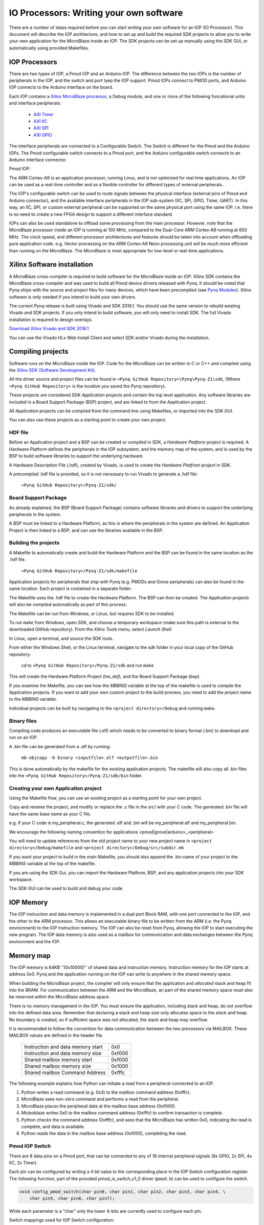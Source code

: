 IO Processors: Writing your own software
========================================

There are a number of steps required before you can start writing your own software for an IOP (IO Processor). This document will describe the IOP architecture, and how to set up and build the required SDK projects to allow you to write your own application for the MicroBlaze inside an IOP. The SDK projects can be set up manually using the SDK GUI, or automatically using provided Makefiles. 

IOP Processors
--------------

There are two types of IOP, a Pmod IOP and an Arduino IOP. The difference between the two IOPs is the number of peripherals in the IOP, and the switch and port tyep the IOP support. Pmod IOPs connect to PMOD ports, and Arduino IOP connects to the Arduino interface on the board. 

Each IOP contains a `Xilinx MicroBlaze processor <https://en.wikipedia.org/wiki/MicroBlaze>`_, a Debug module, and one or more of the following funcational units and interface peripherals:

   * `AXI Timer <http://www.xilinx.com/support/documentation/ip_documentation/axi_timer/v2_0/pg079-axi-timer.pdf>`_
   * `AXI IIC <http://www.xilinx.com/support/documentation/ip_documentation/axi_iic/v2_0/pg090-axi-iic.pdf>`_
   * `AXI SPI <http://www.xilinx.com/support/documentation/ip_documentation/axi_quad_spi/v3_2/pg153-axi-quad-spi.pdf>`_
   * `AXI GPIO <http://www.xilinx.com/support/documentation/ip_documentation/axi_gpio/v2_0/pg144-axi-gpio.pdf>`_ 

The interface peripherals are connected to a Configurable Switch. The Switch is different for the Pmod and the Arduino IOPs. The Pmod configurable switch connects to a Pmod port, and the Arduino configurable switch connects to an Arduino interface connector.

Pmod IOP:


.. image:: ./images/pmod_iop.jpg
   :align: center

   
The ARM Cortex-A9 is an application processor, running Linux, and is not optimized for real time applications. An IOP can be used as a real-time controller and as a flexible controller for different types of external peripherals.. 

The IOP's configurable switch can be used to route signals between the physical interface (external pins of Pmod and Arduino connector), and the available interface peripherals in the IOP sub-system (IIC, SPI, GPIO, Timer, UART). In this way, an IIC, SPI, or custom external peripheral can be supported on the same physical port using the same IOP. i.e. there is no need to create a new FPGA design to support a different interface standard. 
     
IOPs can also be used standalone to offload some processing from the main processor. However, note that the MicroBlaze processor inside an IOP is running at 100 MHz, compared to the Dual-Core ARM Cortex-A9 running at 650 MHz. The clock speed, and different processor architectures and features should be taken into account when offloading pure application code. e.g. Vector processing on the ARM Cortex-A9 Neon processing unit will be much more efficient than running on the MicroBlaze. The MicroBlaze is most appropriate for low-level or real-time applications.

Xilinx Software installation
----------------------------

A MicroBlaze cross-compiler is required to build software for the MicroBlaze inside an IOP.  Xilinx SDK contains the MicroBlaze cross-compiler and was used to build all Pmod device drivers released with Pynq.  It should be noted that Pynq ships with the source and project files for many devices, which have been precompiled (see `Pynq Modules <12_modules.html>`_). Xilinx software is only needed if you intend to build your own drivers. 

The current Pynq release is built using Vivado and SDK 2016.1. You should use the same version to rebuild existing Vivado and SDK projects. If you only intend to build software, you will only need to install SDK. The full Vivado installation is required to design overlays. 

`Download Xilinx Vivado and SDK 2016.1 <http://www.xilinx.com/support/download/index.html/content/xilinx/en/downloadNav/vivado-design-tools/2016-1.html>`_

You can use the Vivado HLx Web Install Client and select SDK and/or Vivado during the installation.

Compiling projects
--------------------------

Software runs on the MicroBlaze inside the IOP. Code for the MicroBlaze can be written in C or C++ and compiled using the `Xilinx SDK (Software Development Kit) <http://www.xilinx.com/products/design-tools/embedded-software/sdk.html>`_. 

All the driver source and project files can be found in ``<Pynq GitHub Repository>\Pynq\Pynq-Z1\sdk``,  (Where ``<Pynq GitHub Repository>`` is the location you saved the Pynq repository).  

These projects are considered SDK *Application* projects and contain the top level application. Any software libraries are included in a Board Support Package (BSP) project, and are linked to from the Application project. 

All *Application* projects can be compiled from the command line using Makefiles, or imported into the SDK GUI. 

You can also use these projects as a starting point to create your own project. 

HDF file
^^^^^^^^

Before an Application project and a BSP can be created or compiled in SDK, a *Hardware Platform*  project is required. A Hardware Platform defines the peripherals in the IOP subsystem, and the memory map of the system, and is used by the BSP to build software libraries to support the underlying hardware. 

A Hardware Description File (.hdf), created by Vivado, is used to create the *Hardware Platfrom*  project in SDK.

A precompiled .hdf file is provided, so it is not necessary to run Vivado to generate a .hdf file:

   ``<Pynq GitHub Repository>/Pynq-Z1/sdk/``

Board Support Package
^^^^^^^^^^^^^^^^^^^^^

As already explained, the BSP (Board Support Package) contains software libraries and drivers to support the underlying peripherals in the system.

A BSP must be linked to a Hardware Platform, as this is where the peripherals in the system are defined. An Application Project is then linked to a BSP, and can use the libraries available in the BSP.

Building the projects
^^^^^^^^^^^^^^^^^^^^^

A Makefile to automatically create and build the Hardware Platform and the BSP can be found in the same location as the .hdf file. 

    ``<Pynq GitHub Repository>/Pynq-Z1/sdk/makefile``

Application projects for peripherals that ship with Pynq (e.g. PMODs and Grove peripherals) can also be found in the same location. Each project is contained in a separate folder. 
   
The Makefile uses the .hdf file to create the Hardware Platform. The BSP can then be created. The Application projects will also be compiled automatically as part of this process.

The Makefile can be run from Windows, or Linux, but requires SDK to be installed.

To run ``make`` from Windows, open SDK, and choose a temporary workspace (make sure this path is external to the downloaded GitHub repository). From the *Xilinx Tools* menu, select *Launch Shell*

.. image:: ./images/sdk_launch_shell.jpg
   :scale: 75%
   :align: center

In Linux, open a terminal, and source the SDK tools.

From either the Windows Shell, or the Linux terminal, navigate to the sdk folder in your local copy of the GitHub repository: 

   cd to ``<Pynq GitHub Repository>/Pynq-Z1/sdk`` and run ``make``

.. image:: ./images/sdk_make.JPG
   :scale: 75%
   :align: center

.. image:: ./images/sdk_make_result.JPG
   :scale: 75%
   :align: center
   
This will create the Hardware Platform Project (*hw_def*), and the Board Support Package (*bsp*). 

If you examine the Makefile, you can see how the *MBBINS* variable at the top of the makefile is used to compile the Application projects. If you want to add your own custom project to the build process, you need to add the project name to the *MBBINS* variable. 

Individual projects can be built by navigating to the ``<project directory>/Debug`` and running ``make``.

Binary files
^^^^^^^^^^^^^

Compiling code produces an executable file (.elf) which needs to be converted to binary format (.bin) to download and run on an IOP. 

A .bin file can be generated from a .elf by running:

    ``mb-objcopy -O binary <inputfile>.elf <outputfile>.bin``

This is done automatically by the makefile for the existing application projects. The makefile will also copy all .bin files into the ``<Pynq GitHub Repository>/Pynq-Z1/sdk/bin`` folder.

Creating your own Application project
^^^^^^^^^^^^^^^^^^^^^^^^^^^^^^^^^^^^^

Using the Makefile flow, you can use an existing project as a starting point for your own project. 

Copy and rename the project, and modify or replace the .c file in the src/ with your C code. The generated .bin file will have the same base name as your C file. 

e.g. if your C code is my_peripheral.c, the generated .elf and .bin will be my_peripheral.elf and my_peripheral.bin.

We encourage the following naming convention for applications <pmod|grove|arduino>_<peripheral>

You will need to update references from the old project name to your new project name in ``<project directory>/Debug/makefile`` and ``<project directory>/Debug/src/subdir.mk``

If you want your project to build in the main Makefile, you should also append the .bin name of your project to the *MBBINS* variable at the top of the makefile.

If you are using the SDK Gui, you can import the Hardware Platform, BSP, and any application projects into your SDK workspace.

.. image:: ./images/sdk_import_bsp.jpg
   :scale: 75%
   :align: center


The SDK GUI can be used to build and debug your code.  
    
IOP Memory
----------

The IOP instruction and data memory is implemented in a dual port Block RAM, with one port connected to the IOP, and the other to the ARM processor. This allows an executable binary file to be written from the ARM (i.e. the Pynq environment) to the IOP instruction memory. The IOP can also be reset from Pynq, allowing the IOP to start executing the new program. The IOP data memory is also used as a mailbox for communication and data exchanges between the Pynq environment and the IOP.


Memory map
----------

The IOP memory is 64KB ''(0x10000)'' of shared data and instruction memory. Instruction memory for the IOP starts at address 0x0.
Pynq and the application running on the IOP can write to anywhere in the shared memory space.  

When building the MicroBlaze project, the compiler will only ensure that the application and *allocated* stack and heap fit into the BRAM. For communication between the ARM and the MicroBlaze, an part of the shared memory space must also be reserved within the MicroBlaze address space. 

There is no memory management in the IOP. You must ensure the application, including stack and heap, do not overflow into the defined data area. Remember that declaring a stack and heap size only allocates space to the stack and heap. No boundary is created, so if sufficient space was not allocated, the stack and heap may overflow.

It is recommended to follow the convention for data communication between the two processors via MAILBOX. These MAILBOX values are defined in the header file.  


   ================================= ========
   Instruction and data memory start 0x0
   Instruction and data memory size  0xf000
   Shared mailbox memory start       0xf000
   Shared mailbox memory size        0x1000
   Shared mailbox Command Address    0xfffc
   ================================= ========


The following example explains how Python can initiate a read from a peripheral connected to an IOP. 

1. Python writes a read command (e.g. 0x3) to the mailbox command address (0xfffc).
2. MicroBlaze sees non-zero command and performs a read from the peripheral.
3. MicroBlaze places the peripheral data at the mailbox base address (0xf000).
4. Micboblaze writes 0x0 to the mailbox command address (0xfffc) to confirm transaction is complete.
5. Python checks the command address (0xfffc), and sees that the MicroBlaze has written 0x0, indicating the read is complete, and data is available.
6. Python reads the data in the mailbox base address (0xf000), completing the read.


Pmod IOP Switch
^^^^^^^^^^^^^^^^^^^^^^^^^^^

There are 8 data pins on a Pmod port, that can be connected to any of 16 internal peripheral signals (8x GPIO, 2x SPI, 4x IIC, 2x Timer). 

Each pin can be configured by writing a 4 bit value to the corresponding place in the IOP Switch configuration register. 
The following function, part of the provided pmod_io_switch_v1_0 driver (``pmod.h``) can be used to configure the switch. 

.. code-block:: c

   void config_pmod_switch(char pin0, char pin1, char pin2, char pin3, char pin4, \
       char pin5, char pin6, char pin7);

While each parameter is a "char" only the lower 4-bits are currently used to configure each pin.

Switch mappings used for IOP Switch configuration:

========  ======= 
 Pin      Value  
========  =======
 GPIO_0   0x0  
 GPIO_1   0x1  
 GPIO_2   0x2  
 GPIO_3   0x3  
 GPIO_4   0x4  
 GPIO_5   0x5  
 GPIO_6   0x6  
 GPIO_7   0x7  
 SCL      0x8  
 SDA      0x9  
 SPICLK   0xa  
 MISO     0xb  
 MOSI     0xc  
 SS       0xd  
 PWM      0xe
 TIMER    0xf
========  =======

For example, to connect the physical pins GPIO 0-7 to the internal GPIO_0 - GPIO_7:

.. code-block:: c

   config_pmod_switch(GPIO_0, GPIO_1, GPIO_2, GPIO_3, GPIO_4, \
       GPIO_5, GPIO_6, GPIO_7);

From Python all the constants and addresses for the IOP can be found in:

    ``<Pynq GitHub Repository>/python/pynq/iop/iop_const.py``

Note that if two or more pins are connected to the same signal, the pins are OR'd together internally. This is not recommended. 
    
pmod_io_switch_v1_0 driver
--------------------------
``pmod.h`` and ``pmod.c`` are part of the *pmod_io_switch_v1_0* driver, and contain an API, addresses, and constant definitions that can be used to write code for an IOP.

   ``<Pynq GitHub Repository>/Pynq-Z1/vivado/ip/pmod_io_switch_1.0/drivers/pmod_io_switch_v1_0/src/``

This code is automatically compiled into the BSP. Any application linking to the BSP can use the Pmod library by including the header file:

.. code-block:: c

   #include "pmod.h"

Any application that uses the Pmod driver should also call pmod_init() at the beginning of the application. 

Running code on different IOPs
------------------------------------------

The shared memory is the only connection between the ARM and the IOPs. That shared memory of a MicroBlaze is mapped to the ARM address space.  Some example mappings are shown below to highlight the address translation between MicroBlaze and ARM's memory spaces.  

=================   =========================   ============================
IOP Base Address    MicroBlaze Address Space    ARM Equivalent Address Space
=================   =========================   ============================
0x4000_0000         0x0000_0000 - 0x0000_ffff   0x4000_0000 - 0x4000_ffff
0x4200_0000         0x0000_0000 - 0x0000_ffff   0x4200_0000 - 0x4200_ffff
0x4400_0000         0x0000_0000 - 0x0000_ffff   0x4400_0000 - 0x4400_ffff
=================   =========================   ============================

Note that each MicroBlaze has the same address space. However, the ARM Equivalent Address Space are different for each IOP. Any binary compiled for one MicroBlaze to run on any IOP in the overlay as the MicroBlaze address space is identical, but the binary must be written to the corresponding ARM equivalent address space. 

e.g. if IOP1 exists at 0x4000_0000, and IOP2 (a second instance of an IOP) exists at 0x4200_0000, the same binary can run on IOP1 by writing the binary from python to the 0x4000_0000 address space, and on IOP2 by writing to the 0x4200_0000. 


Example IOP Driver
------------------

Taking Pmod ALS as an example IOP driver (used to control the PMOD light sensor), first open the pmod_als.c file:

``<Pynq GitHub Repository>/Pynq-Z1/sdk/pmod_als/src/pmod_als.c``

Note that the ``pmod.h`` header file is included.

Some *COMMANDS* are defined by the user. These values can be chosen to be any value, but must correspond with the Python part of the driver. 

By convention, 0x0 is reserved for no command/idle/acknowledge, and IOP commands can be any non-zero value.

The ALS peripheral has as SPI interface. Note the user defined function get_sample() which calls an SPI function spi_transfer() call defined in pmod.h.  

In ``main()`` notice ``config_pmod_switch()`` is called to initialize the switch with a static configuration. This means that if you want to use this code with a different pin configuration, the C code must be modified and recompiled. 

Next, the ``while(1)`` loop is entered. In this loop the IOP continually checks the ``MAILBOX_CMD_ADDR`` for a non-zero command. Once a command is received from Python, the command is decoded, and executed. 

Taking the first case, reading a single value:

.. code-block:: c

    case READ_SINGLE_VALUE:
        MAILBOX_DATA(0) = get_sample();
        MAILBOX_CMD_ADDR = 0x0;

``get_sample()`` is called and a value returned to the first position (0) of the ``MAILBOX_DATA``.

``MAILBOX_CMD_ADDR`` is reset to zero to acknowledge to the ARM processor that the operation is complete and data is available in the mailbox. 

Examine Python Code
^^^^^^^^^^^^^^^^^^^^

With the IOP Driver written, the Python class can be built that will communicate with that IOP. 
 
``<Pynq GitHub Repository>/python/pynq/iop/pmod_als.py``
  
First the MMIO, request_iop, iop_const, PMODA and PMODB are imported. 

.. code-block:: python

   import time
   from pynq import MMIO
   from pynq.iop import request_iop
   from pynq.iop import iop_const
   from pynq.iop import PMODA
   from pynq.iop import PMODB

   ALS_PROGRAM = "pmod_als.bin"

The MicroBlaze binary for the IOP is also declared. This is the application executable, and will be loaded into the IOP instruction memory. 



The ALS class and an initialization method are defined:

.. code-block:: python

   class Pmod_ALS(object):
      def __init__(self, if_id):

The initialization function for the module requires an IOP index. For Grove peripherals and the StickIt connector, the StickIt port number can also be used for initialization.  The ``__init__`` is called when a module is instantiated. e.g. from Python:

.. code-block:: python

    from pynq.pmods import Pmod_ALS
    als = Pmod_ALS(PMODB)

Looking further into the initialization method, the ``_iop.request_iop()`` call instantiates an instance of an IOP on the specified pmod_id and loads the MicroBlaze executable (ALS_PROGRAM) into the instruction memory of the appropriate MicroBlaze.

.. code-block:: python

   self.iop = request_iop(if_id, PMOD_ALS_PROGRAM)

An MMIO class is also instantiated to enable read and write to the shared memory.  

.. code-block:: python

    self.mmio = self.iop.mmio

Finally, the iop.start() call pulls the IOP out of reset. After this, the IOP will be running the als.bin executable.    

.. code-block:: python

    self.iop.start()

Example of Python Class Runtime Methods
^^^^^^^^^^^^^^^^^^^^^^^^^^^^^^^^^^^^^^^^

The read method in the Pmod_ALS class will simply read an ALS sample and return that value to the caller.  The following steps demonstrate a Python to MicroBlaze read transaction specfic to the ALS class.

.. code-block:: python

    def read(self):

First, the comand is written to the MicroBlaze shared memory using mmio.write(). In this case the value 0x3 represents a read command. This value is user defined in the Python code, and must match the value the C program running on the IOP expects for the same function.

.. code-block:: python

    self.mmio.write(iop_const.MAILBOX_OFFSET+
                        iop_const.MAILBOX_PY2IOP_CMD_OFFSET, 3)     

When the IOP is finished, it will write 0x0 to the command area. The Python code now uses mmio.read() to check if the command is still pending (in this case, when the 0x3 value is still present at the ``CMD_OFFSET``).  While the command is pending, the Python class blocks.  

.. code-block:: python

    while (self.mmio.read(iop_const.MAILBOX_OFFSET+
                                iop_const.MAILBOX_PY2IOP_CMD_OFFSET) == 3):
        pass
            
Once the command is no longer 0x3, i.e. the acknowledge has been received, the result is read from the ``DATA`` area of the shared memory ``MAILBOX_OFFSET`` using `mmio.read()`

.. code-block:: python

    return self.mmio.read(iop_const.MAILBOX_OFFSET)

Notice the iop_const values are used in these function calls, values that are predefined in ``iop_const.py``. 
